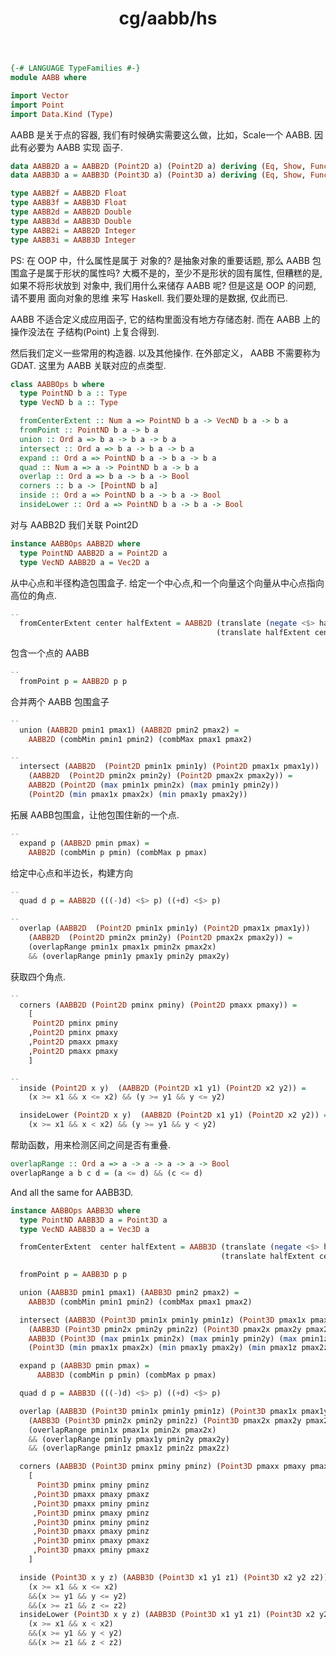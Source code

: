 :PROPERTIES:
:ID:       78774724-721f-4c27-81f5-3c87407f1994
:header-args: :tangle hs/AABB.hs :comments both
:END:
#+title: cg/aabb/hs

#+BEGIN_SRC  haskell
  {-# LANGUAGE TypeFamilies #-}
  module AABB where

  import Vector
  import Point
  import Data.Kind (Type)
#+END_SRC

AABB 是关于点的容器, 我们有时候确实需要这么做，比如，Scale一个 AABB.
因此有必要为 AABB 实现 函子.
#+BEGIN_SRC haskell
  data AABB2D a = AABB2D (Point2D a) (Point2D a) deriving (Eq, Show, Functor)
  data AABB3D a = AABB3D (Point3D a) (Point3D a) deriving (Eq, Show, Functor)

  type AABB2f = AABB2D Float
  type AABB3f = AABB3D Float
  type AABB2d = AABB2D Double
  type AABB3d = AABB3D Double
  type AABB2i = AABB2D Integer
  type AABB3i = AABB3D Integer
#+END_SRC
PS: 在 OOP 中，什么属性是属于 对象的? 是抽象对象的重要话题, 那么 AABB 包围盒子是属于形状的属性吗?
大概不是的，至少不是形状的固有属性, 但糟糕的是, 如果不将形状放到 对象中, 我们用什么来储存 AABB 呢?
但是这是 OOP 的问题, 请不要用 面向对象的思维 来写 Haskell. 我们要处理的是数据, 仅此而已.

AABB 不适合定义成应用函子, 它的结构里面没有地方存储态射.
而在 AABB 上的操作没法在 子结构(Point) 上复合得到.

然后我们定义一些常用的构造器. 以及其他操作.
在外部定义， AABB 不需要称为 GDAT.
这里为 AABB 关联对应的点类型.
#+BEGIN_SRC haskell
  class AABBOps b where
    type PointND b a :: Type
    type VecND b a :: Type

    fromCenterExtent :: Num a => PointND b a -> VecND b a -> b a
    fromPoint :: PointND b a -> b a
    union :: Ord a => b a -> b a -> b a
    intersect :: Ord a => b a -> b a -> b a 
    expand :: Ord a => PointND b a -> b a -> b a
    quad :: Num a => a -> PointND b a -> b a
    overlap :: Ord a => b a -> b a -> Bool
    corners :: b a -> [PointND b a]
    inside :: Ord a => PointND b a -> b a -> Bool
    insideLower :: Ord a => PointND b a -> b a -> Bool
#+END_SRC

对与 AABB2D 我们关联 Point2D
#+BEGIN_SRC haskell
  instance AABBOps AABB2D where
    type PointND AABB2D a = Point2D a
    type VecND AABB2D a = Vec2D a
#+END_SRC


从中心点和半径构造包围盒子.
给定一个中心点,和一个向量这个向量从中心点指向高位的角点.
#+BEGIN_SRC haskell
  --
    fromCenterExtent center halfExtent = AABB2D (translate (negate <$> halfExtent) center)
                                                (translate halfExtent center)
#+END_SRC

包含一个点的 AABB
#+BEGIN_SRC haskell
  --
    fromPoint p = AABB2D p p 
#+END_SRC

合并两个 AABB 包围盒子
#+BEGIN_SRC haskell
  --
    union (AABB2D pmin1 pmax1) (AABB2D pmin2 pmax2) =
      AABB2D (combMin pmin1 pmin2) (combMax pmax1 pmax2)
#+END_SRC

#+BEGIN_SRC haskell
  --
    intersect (AABB2D  (Point2D pmin1x pmin1y) (Point2D pmax1x pmax1y))
      (AABB2D  (Point2D pmin2x pmin2y) (Point2D pmax2x pmax2y)) =
      AABB2D (Point2D (max pmin1x pmin2x) (max pmin1y pmin2y))
      (Point2D (min pmax1x pmax2x) (min pmax1y pmax2y))
#+END_SRC
拓展 AABB包围盒，让他包围住新的一个点.
#+BEGIN_SRC haskell
  --
    expand p (AABB2D pmin pmax) =
      AABB2D (combMin p pmin) (combMax p pmax)
#+END_SRC

给定中心点和半边长，构建方向
#+BEGIN_SRC haskell
  --
    quad d p = AABB2D (((-)d) <$> p) ((+d) <$> p)
#+END_SRC

#+BEGIN_SRC haskell
  --
    overlap (AABB2D  (Point2D pmin1x pmin1y) (Point2D pmax1x pmax1y))
      (AABB2D  (Point2D pmin2x pmin2y) (Point2D pmax2x pmax2y)) =
      (overlapRange pmin1x pmax1x pmin2x pmax2x)
      && (overlapRange pmin1y pmax1y pmin2y pmax2y)
#+END_SRC

获取四个角点.
#+BEGIN_SRC haskell
  --
    corners (AABB2D (Point2D pminx pminy) (Point2D pmaxx pmaxy)) =
      [
       Point2D pminx pminy
      ,Point2D pminx pmaxy
      ,Point2D pmaxx pmaxy
      ,Point2D pmaxx pmaxy
      ]
#+END_SRC

#+BEGIN_SRC haskell
  --
    inside (Point2D x y)  (AABB2D (Point2D x1 y1) (Point2D x2 y2)) =
      (x >= x1 && x <= x2) && (y >= y1 && y <= y2)

    insideLower (Point2D x y)  (AABB2D (Point2D x1 y1) (Point2D x2 y2)) =
      (x >= x1 && x < x2) && (y >= y1 && y < y2)
#+END_SRC

帮助函数，用来检测区间之间是否有重叠.
#+BEGIN_SRC  haskell
  overlapRange :: Ord a => a -> a -> a -> a -> Bool
  overlapRange a b c d = (a <= d) && (c <= d)
#+END_SRC


And all the same for AABB3D.
#+BEGIN_SRC haskell
  instance AABBOps AABB3D where
    type PointND AABB3D a = Point3D a
    type VecND AABB3D a = Vec3D a

    fromCenterExtent  center halfExtent = AABB3D (translate (negate <$> halfExtent) center)
                                                 (translate halfExtent center)

    fromPoint p = AABB3D p p

    union (AABB3D pmin1 pmax1) (AABB3D pmin2 pmax2) =
      AABB3D (combMin pmin1 pmin2) (combMax pmax1 pmax2)

    intersect (AABB3D (Point3D pmin1x pmin1y pmin1z) (Point3D pmax1x pmax1y pmax1z))
      (AABB3D (Point3D pmin2x pmin2y pmin2z) (Point3D pmax2x pmax2y pmax2z))=
      AABB3D (Point3D (max pmin1x pmin2x) (max pmin1y pmin2y) (max pmin1z pmin2z))
      (Point3D (min pmax1x pmax2x) (min pmax1y pmax2y) (min pmax1z pmax2z))

    expand p (AABB3D pmin pmax) =
        AABB3D (combMin p pmin) (combMax p pmax)

    quad d p = AABB3D (((-)d) <$> p) ((+d) <$> p)

    overlap (AABB3D (Point3D pmin1x pmin1y pmin1z) (Point3D pmax1x pmax1y pmax1z))
      (AABB3D (Point3D pmin2x pmin2y pmin2z) (Point3D pmax2x pmax2y pmax2z))=
      (overlapRange pmin1x pmax1x pmin2x pmax2x)
      && (overlapRange pmin1y pmax1y pmin2y pmax2y)
      && (overlapRange pmin1z pmax1z pmin2z pmax2z)

    corners (AABB3D (Point3D pminx pminy pminz) (Point3D pmaxx pmaxy pmaxz)) =
      [
        Point3D pminx pminy pminz
       ,Point3D pmaxx pmaxy pmaxz
       ,Point3D pmaxx pminy pminz
       ,Point3D pminx pmaxy pminz
       ,Point3D pminx pminy pminz
       ,Point3D pmaxx pmaxy pminz
       ,Point3D pminx pmaxy pmaxz
       ,Point3D pmaxx pminy pmaxz
      ]

    inside (Point3D x y z) (AABB3D (Point3D x1 y1 z1) (Point3D x2 y2 z2)) =
      (x >= x1 && x <= x2)
      &&(x >= y1 && y <= y2)
      &&(x >= z1 && z <= z2)
    insideLower (Point3D x y z) (AABB3D (Point3D x1 y1 z1) (Point3D x2 y2 z2)) =
      (x >= x1 && x < x2)
      &&(x >= y1 && y < y2)
      &&(x >= z1 && z < z2)
#+END_SRC
